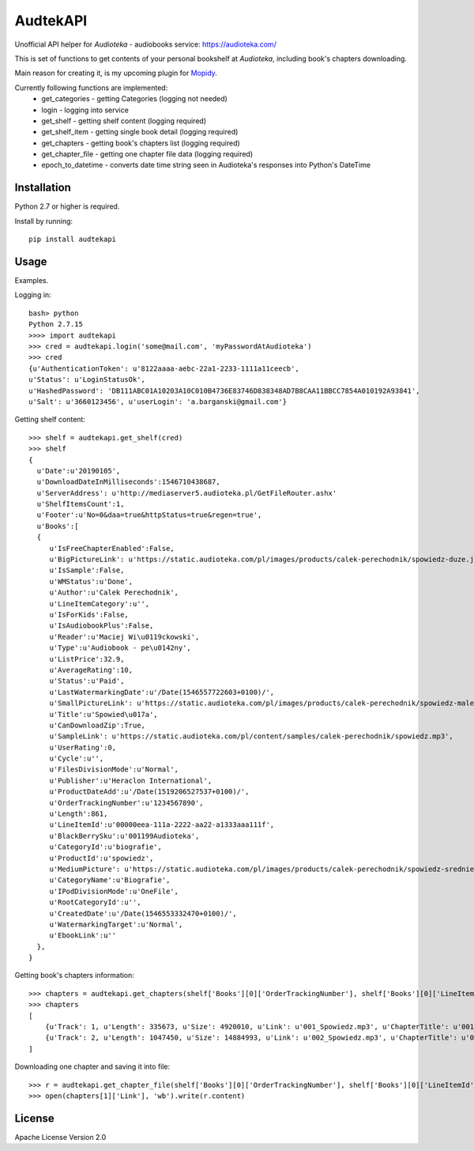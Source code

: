 ****************************
AudtekAPI
****************************

.. image:: https://img.shields.io/pypi/v/audtekapi.svg?style=flat
    :target: https://pypi.python.org/pypi/audtekapi/
    :alt: Latest PyPI version



Unofficial API helper for *Audioteka* - audiobooks service: `<https://audioteka.com/>`_

This is set of functions to get contents of your personal bookshelf at *Audioteka*, including book's chapters downloading.

Main reason for creating it, is my upcoming plugin for `Mopidy
<http://apt.mopidy.com/>`_.

Currently following functions are implemented:
    - get_categories - getting Categories (logging not needed)
    - login - logging into service
    - get_shelf - getting shelf content (logging required)
    - get_shelf_item - getting single book detail (logging required)
    - get_chapters - getting book's chapters list (logging required)
    - get_chapter_file - getting one chapter file data (logging required)
    - epoch_to_datetime - converts date time string seen in Audioteka's responses into Python's DateTime


Installation
============
Python 2.7 or higher is required.

Install by running::

    pip install audtekapi



Usage
=============
Examples.

Logging in::

    bash> python
    Python 2.7.15
    >>>> import audtekapi
    >>> cred = audtekapi.login('some@mail.com', 'myPasswordAtAudioteka')
    >>> cred
    {u'AuthenticationToken': u'8122aaaa-aebc-22a1-2233-1111a11ceecb',
    u'Status': u'LoginStatusOk',
    u'HashedPassword': 'DB111ABC01A10203A10C010B4736E83746D838348AD7B8CAA11BBCC7854A010192A93841',
    u'Salt': u'3660123456', u'userLogin': 'a.barganski@gmail.com'}

Getting shelf content::

    >>> shelf = audtekapi.get_shelf(cred)
    >>> shelf
    {
      u'Date':u'20190105',
      u'DownloadDateInMilliseconds':1546710438687,
      u'ServerAddress': u'http://mediaserver5.audioteka.pl/GetFileRouter.ashx'
      u'ShelfItemsCount':1,
      u'Footer':u'No=0&daa=true&httpStatus=true&regen=true',
      u'Books':[
      {
         u'IsFreeChapterEnabled':False,
         u'BigPictureLink': u'https://static.audioteka.com/pl/images/products/calek-perechodnik/spowiedz-duze.jpg',
         u'IsSample':False,
         u'WMStatus':u'Done',
         u'Author':u'Calek Perechodnik',
         u'LineItemCategory':u'',
         u'IsForKids':False,
         u'IsAudiobookPlus':False,
         u'Reader':u'Maciej Wi\u0119ckowski',
         u'Type':u'Audiobook - pe\u0142ny',
         u'ListPrice':32.9,
         u'AverageRating':10,
         u'Status':u'Paid',
         u'LastWatermarkingDate':u'/Date(1546557722603+0100)/',
         u'SmallPictureLink': u'https://static.audioteka.com/pl/images/products/calek-perechodnik/spowiedz-male.jpg',
         u'Title':u'Spowied\u017a',
         u'CanDownloadZip':True,
         u'SampleLink': u'https://static.audioteka.com/pl/content/samples/calek-perechodnik/spowiedz.mp3',
         u'UserRating':0,
         u'Cycle':u'',
         u'FilesDivisionMode':u'Normal',
         u'Publisher':u'Heraclon International',
         u'ProductDateAdd':u'/Date(1519206527537+0100)/',
         u'OrderTrackingNumber':u'1234567890',
         u'Length':861,
         u'LineItemId':u'00000eea-111a-2222-aa22-a1333aaa111f',
         u'BlackBerrySku':u'001199Audioteka',
         u'CategoryId':u'biografie',
         u'ProductId':u'spowiedz',
         u'MediumPicture': u'https://static.audioteka.com/pl/images/products/calek-perechodnik/spowiedz-srednie.jpg',
         u'CategoryName':u'Biografie',
         u'IPodDivisionMode':u'OneFile',
         u'RootCategoryId':u'',
         u'CreatedDate':u'/Date(1546553332470+0100)/',
         u'WatermarkingTarget':u'Normal',
         u'EbookLink':u''
      },
    }

Getting book's chapters information::

    >>> chapters = audtekapi.get_chapters(shelf['Books'][0]['OrderTrackingNumber'], shelf['Books'][0]['LineItemId'], cred)
    >>> chapters
    [
        {u'Track': 1, u'Length': 335673, u'Size': 4920010, u'Link': u'001_Spowiedz.mp3', u'ChapterTitle': u'001_Spowiedz'},
        {u'Track': 2, u'Length': 1047450, u'Size': 14884993, u'Link': u'002_Spowiedz.mp3', u'ChapterTitle': u'002_Spowiedz'}
    ]

Downloading one chapter and saving it into file::

    >>> r = audtekapi.get_chapter_file(shelf['Books'][0]['OrderTrackingNumber'], shelf['Books'][0]['LineItemId'], shelf['ServerAddress'], shelf['Footer'], chapters[1]['Link'], cred)
    >>> open(chapters[1]['Link'], 'wb').write(r.content)

License
=================

Apache License Version 2.0
